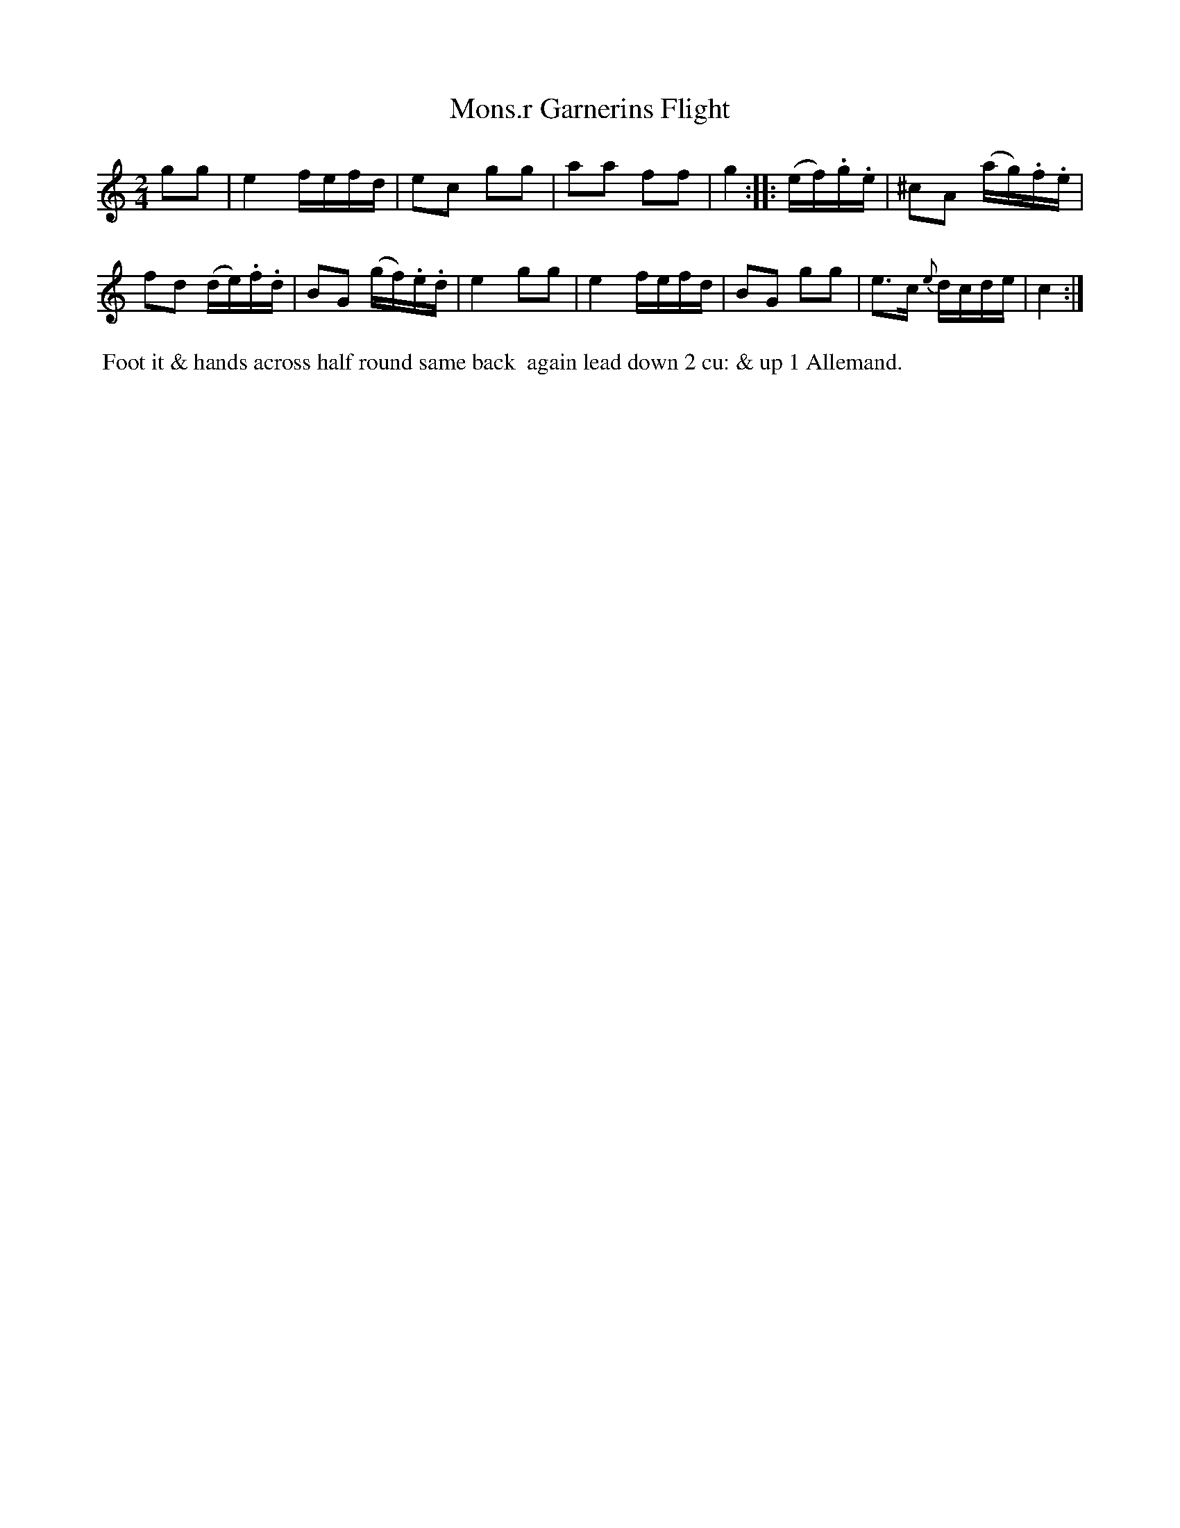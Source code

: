 X: 5
T: Mons.r Garnerins Flight
%C: Mr. Gray
%R: reel
B: Mr. Gray "24 Country Dances for the Year 1803" p.3 #1
S: http://imslp.org/wiki/24_Country_Dances_for_the_Year_1803_(Various)  2013-12-2
Z: 2013 John Chambers <jc:trillian.mit.edu>
M: 2/4
L: 1/16
K: C
g2g2 |\
e4 fefd | e2c2 g2g2 | a2a2 f2f2 | g4 :: (ef).g.e | ^c2A2 (ag).f.e |
f2d2 (de).f.d | B2G2 (gf).e.d | e4 g2g2 | e4 fefd | B2G2 g2g2 | e3c {e}dcde | c4 :|
% - - - - - - - - - - - - - - - - - - - - - - - - -
%%begintext align
%% Foot it & hands across half round same back
%% again lead down 2 cu: & up 1 Allemand.
%%endtext
